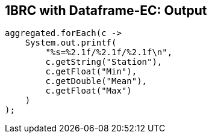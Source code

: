 [.text-center]
== 1BRC with Dataframe-EC: Output
[.text-left]

[source,java]
----
aggregated.forEach(c ->
    System.out.printf(
        "%s=%2.1f/%2.1f/%2.1f\n",
        c.getString("Station"),
        c.getFloat("Min"),
        c.getDouble("Mean"),
        c.getFloat("Max")
    )
);
----